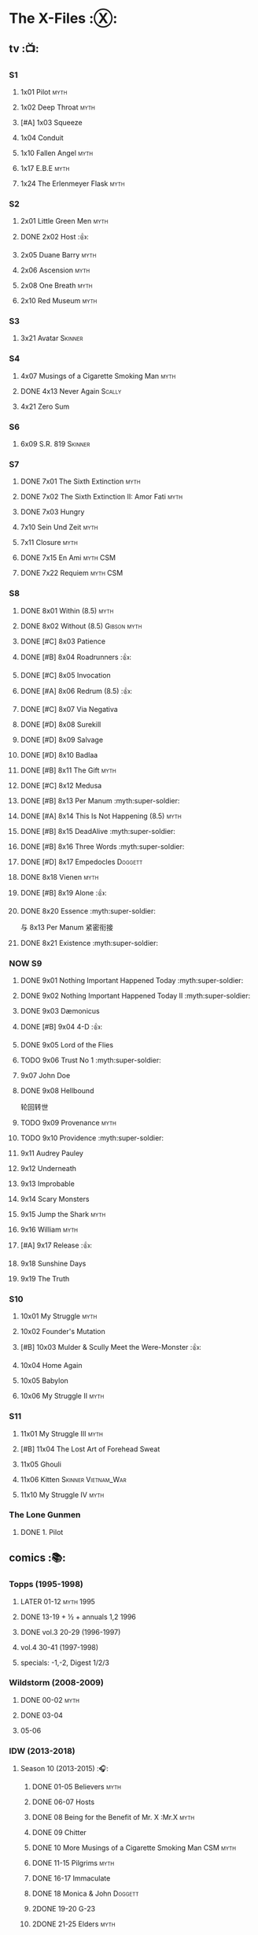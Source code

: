 * The X-Files :Ⓧ:
** tv :📺:
*** S1
**** 1x01 Pilot :myth:
**** 1x02 Deep Throat :myth:
**** [#A] 1x03 Squeeze
**** 1x04 Conduit
**** 1x10 Fallen Angel :myth:
**** 1x17 E.B.E :myth:
**** 1x24 The Erlenmeyer Flask :myth:
*** S2
**** 2x01 Little Green Men :myth:
**** DONE 2x02 Host :👍:
CLOSED: <2020-10-16 Fri 20:34>

**** 2x05 Duane Barry :myth:
**** 2x06 Ascension :myth:
**** 2x08 One Breath :myth:
**** 2x10 Red Museum :myth:
*** S3
**** 3x21 Avatar :Skinner:
*** S4
**** 4x07 Musings of a Cigarette Smoking Man :myth:
**** DONE 4x13 Never Again :Scally:
CLOSED: [2022-02-21 Mon 12:24]

**** 4x21 Zero Sum
*** S6
**** 6x09 S.R. 819 :Skinner:
*** S7
**** DONE 7x01 The Sixth Extinction :myth:
CLOSED: <2020-10-08 Thu 09:30>

**** DONE 7x02 The Sixth Extinction II: Amor Fati :myth:
CLOSED: <2020-10-08 Thu 10:30>

**** DONE 7x03 Hungry
CLOSED: <2020-10-09 Fri 22:31>

**** 7x10 Sein Und Zeit :myth:
**** 7x11 Closure :myth:
**** DONE 7x15 En Ami :myth:CSM:
CLOSED: <2020-10-24 Sat 20:57>

**** DONE 7x22 Requiem :myth:CSM:
CLOSED: <2020-10-18 Sun 23:20>

*** S8
**** DONE 8x01 Within (8.5) :myth:
CLOSED: <2020-10-19 Mon 13:15>

**** DONE 8x02 Without (8.5) :Gibson:myth:
CLOSED: [2020-10-19 Mon 20:28]

**** DONE [#C] 8x03 Patience
CLOSED: <2020-10-22 Thu 23:04>
:PROPERTIES:
:rating:   7.8
:END:

**** DONE [#B] 8x04 Roadrunners :👍:
:PROPERTIES:
:rating:   8.3
:END:

**** DONE [#C] 8x05 Invocation
CLOSED: <2020-10-30 Fri 20:52>
:PROPERTIES:
:rating:   7.9
:END:

**** DONE [#A] 8x06 Redrum (8.5) :👍:
CLOSED: [2020-11-05 Thu 22:48]

**** DONE [#C] 8x07 Via Negativa
CLOSED: <2020-11-07 Sat 19:56>
:PROPERTIES:
:rating:   7.9
:END:

**** DONE [#D] 8x08 Surekill
CLOSED: [2020-11-21 Sat 22:07]
:PROPERTIES:
:rating:   7.0
:END:

**** DONE [#D] 8x09 Salvage
CLOSED: [2020-11-21 Sat 22:07]
:PROPERTIES:
:rating:   7.0
:END:

**** DONE [#D] 8x10 Badlaa
CLOSED: <2020-11-28 Sat 18:53>
:PROPERTIES:
:rating:   7.3
:END:

**** DONE [#B] 8x11 The Gift :myth:
CLOSED: [2020-12-02 Wed 22:47]
:PROPERTIES:
:rating:   8.1
:END:

**** DONE [#C] 8x12 Medusa
CLOSED: <2020-12-08 Tue 20:00>
:PROPERTIES:
:rating:   7.7
:END:

**** DONE [#B] 8x13 Per Manum :myth:super-soldier:
CLOSED: [2020-12-27 Sun 17:50]
:PROPERTIES:
:rating:   8.2
:END:

**** DONE [#A] 8x14 This Is Not Happening (8.5) :myth:
CLOSED: [2020-12-27 Sun 17:50]

**** DONE [#B] 8x15 DeadAlive :myth:super-soldier:
CLOSED: [2020-12-27 Sun 17:50]
:PROPERTIES:
:rating:   8.4
:END:

**** DONE [#B] 8x16 Three Words :myth:super-soldier:
CLOSED: <2022-02-15 Tue 22:12>
:PROPERTIES:
:rating:   8.3
:END:

**** DONE [#D] 8x17 Empedocles :Doggett:
CLOSED: [2020-12-27 Sun 17:50]
:PROPERTIES:
:rating:   7.4
:END:

**** DONE 8x18 Vienen :myth:
CLOSED: [2022-02-18 Fri 19:12]

**** DONE [#B] 8x19 Alone :👍:
CLOSED: <2020-12-30 Wed 22:40>
:PROPERTIES:
:rating:   8.1
:END:

**** DONE 8x20 Essence :myth:super-soldier:
CLOSED: <2022-02-22 Tue 20:27>

与 8x13 Per Manum 紧密衔接

**** DONE 8x21 Existence :myth:super-soldier:
CLOSED: [2022-02-23 Wed 19:43]

*** NOW S9
**** DONE 9x01 Nothing Important Happened Today :myth:super-soldier:
CLOSED: <2022-02-28 Mon 23:23>

**** DONE 9x02 Nothing Important Happened Today II :myth:super-soldier:
CLOSED: [2022-03-01 Tue 19:01]

**** DONE 9x03 Dæmonicus
CLOSED: <2021-01-05 Tue 18:39>

**** DONE [#B] 9x04 4-D :👍:
CLOSED: [2022-03-07 Mon 08:17]

**** DONE 9x05 Lord of the Flies
CLOSED: [2022-03-11 Fri 20:18]

**** TODO 9x06 Trust No 1 :myth:super-soldier:
**** 9x07 John Doe
**** DONE 9x08 Hellbound
CLOSED: [2022-03-19 Sat 10:25]

轮回转世

**** TODO 9x09 Provenance :myth:
**** TODO 9x10 Providence :myth:super-soldier:
**** 9x11 Audrey Pauley
**** 9x12 Underneath
**** 9x13 Improbable
**** 9x14 Scary Monsters
**** 9x15 Jump the Shark :myth:
**** 9x16 William :myth:
**** [#A] 9x17 Release :👍:
**** 9x18 Sunshine Days
**** 9x19 The Truth
*** S10
**** 10x01 My Struggle :myth:
**** 10x02 Founder's Mutation
**** [#B] 10x03 Mulder & Scully Meet the Were-Monster :👍:
**** 10x04 Home Again
**** 10x05 Babylon
**** 10x06 My Struggle II :myth:
*** S11
**** 11x01 My Struggle III :myth:
**** [#B] 11x04 The Lost Art of Forehead Sweat
**** 11x05 Ghouli
**** 11x06 Kitten :Skinner:Vietnam_War:
**** 11x10 My Struggle IV :myth:
*** The Lone Gunmen
**** DONE 1. Pilot
CLOSED: [2020-11-13 Fri 19:34]

** comics :📚:
*** Topps (1995-1998)
**** LATER 01-12 :myth:1995:
CLOSED: [2020-11-13 Fri 19:21]

**** DONE 13-19 + ½ + annuals 1,2 :1996:
CLOSED: <2020-11-14 Sat 22:47>

**** DONE vol.3 20-29 (1996-1997)
CLOSED: [2020-12-02 Wed 22:47]

**** vol.4 30-41 (1997-1998)
**** specials: -1,-2, Digest 1/2/3
*** Wildstorm (2008-2009)
**** DONE 00-02 :myth:
CLOSED: <2020-10-10 Sat 13:59>

**** DONE 03-04
CLOSED: <2020-10-13 Tue 13:10>

**** 05-06
*** IDW (2013-2018)
**** Season 10 (2013-2015) :🎧:
***** DONE 01-05 Believers :myth:
CLOSED: [2020-11-07 Sat 10:40]

***** DONE 06-07 Hosts
CLOSED: [2020-10-14 Wed 23:05]

***** DONE 08 Being for the Benefit of Mr. X :Mr.X:myth:
CLOSED: [2020-10-10 Sat 19:51]

***** DONE 09 Chitter
CLOSED: <2020-12-28 Mon 08:50>

***** DONE 10 More Musings of a Cigarette Smoking Man :CSM:myth:
CLOSED: [2020-10-10 Sat 19:51]

***** DONE 11-15 Pilgrims :myth:
CLOSED: <2020-12-17 Thu 22:36>

***** DONE 16-17 Immaculate
CLOSED: <2020-12-14 Mon 12:54>

***** DONE 18 Monica & John :Doggett:
CLOSED: <2020-12-14 Mon 22:38>

***** 2DONE 19-20 G-23
CLOSED: [2020-10-23 Fri 13:05]

***** 2DONE 21-25 Elders :myth:
CLOSED: [2020-10-23 Fri 13:05]

**** Season 11 (2015-2016)
***** DONE 01 Cantus
***** 2DONE 02-04 Home Again
CLOSED: [2020-10-23 Fri 13:05]

***** 2DONE 05 My Name is Gibson
CLOSED: [2020-10-23 Fri 13:05]

***** 2DONE 06-08 Endgames
CLOSED: [2020-10-23 Fri 13:05]

**** on-going (2016-2017)
***** 01 Active Shooter
***** 02-03 Das De Los Muertos
***** 04-05 Ishmael
***** 06-09 Came Back Haunted
***** 10-11 Contrarais
***** DONE 12-13 Skinner :Skinner:
CLOSED: [2020-11-04 Wed 18:31]

***** 14-17 Resistance
**** miniseries
***** DONE Year Zero (2014)
CLOSED: [2020-10-29 Thu 18:35]

****** DONE Merry Christmas, Comrade (2014 Christmas Special)
CLOSED: <2020-10-29 Thu 19:33>

***** DONE Deviations (2016/2017)
CLOSED: [2020-11-30 Mon 17:52]

***** DONE Origins (2017)
CLOSED: [2020-11-03 Tue 10:06]

****** DONE Origins - Dog Days of Summer (2018)
CLOSED: [2020-11-03 Tue 22:15]

***** JFK Disclosure (2017)
***** Case Files (2018)
**** crossover
***** NEXT Conspiracy (2014)
** audio :🎧:
*** Cold Cases (#01-16)
*** Stolen Lives (comics 17-25)
** prose :📄:
*** vol.1 Trust No One :ebook:

book review: https://is.gd/TyY4hb (coldbananas.com)

**** DONE [#C] Oversight :Skinner:
CLOSED: <2020-10-30 Fri 23:12>

**** DONE [#C] Non Gratum Anus Rodentum :Skinner:Vietnam_War:
CLOSED: <2020-10-10 Sat 16:40>

*** vol.2 The Truth is Out There :🛒:

book review: https://is.gd/LXpZZR (coldbananas.com)
 http://coldbananas.com/2016/05/books/the-truth-is-out-there-serves-up-another-mixed-bag-of-x-files-short-stories/

**** DONE [#C] Dead Ringer
CLOSED: [2022-03-13 Sun 14:23]

[cp]#X档案# 短篇集 The Truth is Out There 中第一个故事 Dead Ringer ：一个小男孩夜里从床上突然消失，几小时后被几十里外露营的人遇到，但小男孩已经失去了记忆，身上还多了新的胎记，医生还发现小孩有几根肋骨断裂并愈合的痕迹。Mulder 和 Scully 前来调查，孩子的父亲却坚决地说回来的那位并不是他的孩子...

二人调查发现有一个中年女人Heidi 在二十多年前有几乎一样的遭遇。当 Heidi 给出可能是外星人劫持的说法时，连 Scully 都几乎相信了，但 Mulder 没信。

翻查二十年前档案后他们去精神病院访谈了其中一个涉案人员，后者混乱的话语带他们找到了 Heidi 的si体，依稀仍然是当年那个小女孩的模样 ...[/cp]

**** DONE [#B] Mummiya
CLOSED: [2022-03-06 Sun 21:26]


[cp]补记：Mummiya 是上周看的，也收录于短篇集 The Truth is Out There

这是一个关于埃及神秘的木乃伊的故事。街边流浪汉遇到一个木乃伊模样的影子在街上游荡，壮着胆子捅了一刀，木乃伊倒下了。Scully 发现层层裹尸布里面是一个女孩儿，判断死于两三个月前。那流浪汉怎么会看到木乃伊在街边晃荡呢？

Scully 查明死者是个身患绝症的大学生后，Mulder 去埃及文化专家那里进行咨询，结果发现死者的男友是教授课上的狂热学生 Bryan ，而且也好几天没有消息了

急于探明真相的 Mulder 根据线索夜探 Bryan 住宅，不料却被打晕，醒来后 Bryan 疯狂地问他要他女友的木乃伊，原来他为了挽救患上绝症的女友，疯狂研究从导师那里找到的典籍Book of the Dead，把女友做成了一具木乃伊，指望后面回魂之术能发挥作用。问题在于，他从昏迷中醒来后，木乃伊却不见了....[/cp]

**** DONE Phase Shift
**** DONE [#C] Snowman :Doggett:
CLOSED: <2019-11-29 Fri 13:13>

**** Voice of Experience
*** vol.3 Secret Agendas :🛒:ebook:

book review: https://is.gd/Xv3hBF (coldbananas.com)

**** DONE [#C] Seek and You Will Find
CLOSED: [2020-12-13 Sun 21:04]

**** DONE Perithecia
CLOSED: <2020-12-16 Wed 23:05>

**** DONE [#E] Desperately Seeking Mothman
CLOSED: <2020-10-24 Sat 20:11>

**** DONE [#A] Love Lost
CLOSED: <2020-11-22 Sun 19:05>

**** START [#C] Thanks and Praise :Gibson:

NOTE: This story is set prior to the events of The X-Files: Season 10 comics series, published by IDW in advance of the show’s 20th anniversary, long before any television reunion was being considered.

**** DONE [#E] An Eye for an Eye
CLOSED: [2020-10-10 Sat 19:27]

*** [#B] Ground Zero & Ruins
:PROPERTIES:
:rating:   3.80
:END:

*** [#E] Antibodies
:PROPERTIES:
:rating:   3.56
:END:

* Fringe :fringe:
** NOW Fringe S1 (20 ep) :📺:
*** DONE 1x01, 02
CLOSED: [2022-02-19 Sat 20:28]

*** DONE 1x03
CLOSED: <2022-02-25 Fri 23:25>

*** DONE 1x04 :Observer:
CLOSED: [2022-02-27 Sun 20:48]

*** DONE 1x05,06
CLOSED: [2022-03-06 Sun 19:45]

*** DONE 1x07,08
CLOSED: [2022-03-13 Sun 09:07]

*** DONE 1x09
CLOSED: [2022-03-15 Tue 18:48]

